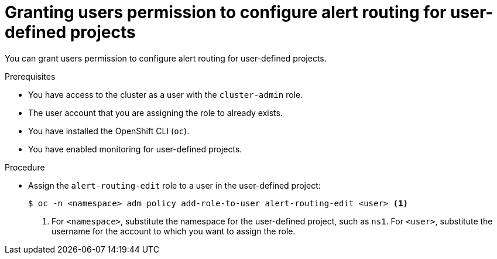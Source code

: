 // Module included in the following assemblies:
//
// * monitoring/enabling-alert-routing-for-user-defined-projects.adoc

:_content-type: PROCEDURE
[id="granting-users-permission-to-configure-alert-routing-for-user-defined-projects_{context}"]
= Granting users permission to configure alert routing for user-defined projects

[role="_abstract"]
You can grant users permission to configure alert routing for user-defined projects.

.Prerequisites

* You have access to the cluster as a user with the `cluster-admin` role.
* The user account that you are assigning the role to already exists.
* You have installed the OpenShift CLI (`oc`).
* You have enabled monitoring for user-defined projects.

.Procedure

* Assign the `alert-routing-edit` role to a user in the user-defined project:
+
[source,terminal]
----
$ oc -n <namespace> adm policy add-role-to-user alert-routing-edit <user> <1>
----
<1> For `<namespace>`, substitute the namespace for the user-defined project, such as `ns1`. For `<user>`, substitute the username for the account to which you want to assign the role.